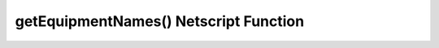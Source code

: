 getEquipmentNames() Netscript Function
======================================

.. js:function:: getEquipmentNames()

    Get the name of all possible equipment/upgrades you can purchase for your
    Gang Members. This includes Augmentations.

    :returns: Array of strings of the names of all Equpiment/Augmentations
